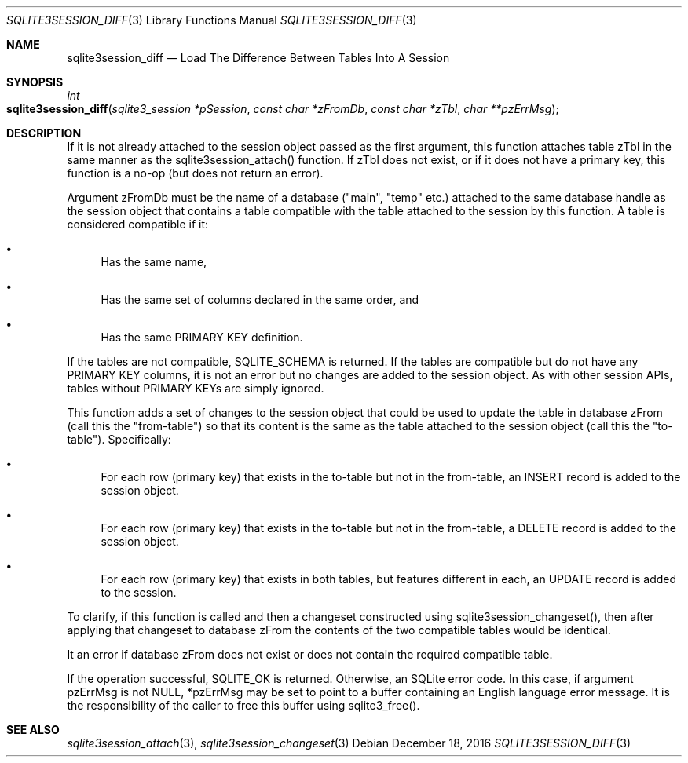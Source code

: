 .Dd December 18, 2016
.Dt SQLITE3SESSION_DIFF 3
.Os
.Sh NAME
.Nm sqlite3session_diff
.Nd Load The Difference Between Tables Into A Session 
.Sh SYNOPSIS
.Ft int 
.Fo sqlite3session_diff
.Fa "sqlite3_session *pSession"
.Fa "const char *zFromDb"
.Fa "const char *zTbl"
.Fa "char **pzErrMsg "
.Fc
.Sh DESCRIPTION
If it is not already attached to the session object passed as the first
argument, this function attaches table zTbl in the same manner as the
sqlite3session_attach() function.
If zTbl does not exist, or if it does not have a primary key, this
function is a no-op (but does not return an error).
.Pp
Argument zFromDb must be the name of a database ("main", "temp" etc.)
attached to the same database handle as the session object that contains
a table compatible with the table attached to the session by this function.
A table is considered compatible if it: 
.Bl -bullet
.It
Has the same name, 
.It
Has the same set of columns declared in the same order, and 
.It
Has the same PRIMARY KEY definition.
.El
.Pp
If the tables are not compatible, SQLITE_SCHEMA is returned.
If the tables are compatible but do not have any PRIMARY KEY columns,
it is not an error but no changes are added to the session object.
As with other session APIs, tables without PRIMARY KEYs are simply
ignored.
.Pp
This function adds a set of changes to the session object that could
be used to update the table in database zFrom (call this the "from-table")
so that its content is the same as the table attached to the session
object (call this the "to-table").
Specifically: 
.Bl -bullet
.It
For each row (primary key) that exists in the to-table but not in the
from-table, an INSERT record is added to the session object.
.It
For each row (primary key) that exists in the to-table but not in the
from-table, a DELETE record is added to the session object.
.It
For each row (primary key) that exists in both tables, but features
different in each, an UPDATE record is added to the session.
.El
.Pp
To clarify, if this function is called and then a changeset constructed
using sqlite3session_changeset(), then after
applying that changeset to database zFrom the contents of the two compatible
tables would be identical.
.Pp
It an error if database zFrom does not exist or does not contain the
required compatible table.
.Pp
If the operation successful, SQLITE_OK is returned.
Otherwise, an SQLite error code.
In this case, if argument pzErrMsg is not NULL, *pzErrMsg may be set
to point to a buffer containing an English language error message.
It is the responsibility of the caller to free this buffer using sqlite3_free().
.Sh SEE ALSO
.Xr sqlite3session_attach 3 ,
.Xr sqlite3session_changeset 3
